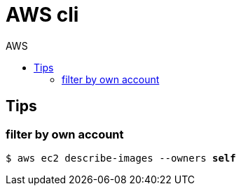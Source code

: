 :toc: left
:toc-title: AWS
:toclevels: 3

= AWS cli

== Tips

=== filter by own account
`$ aws ec2 describe-images --owners *self*`
